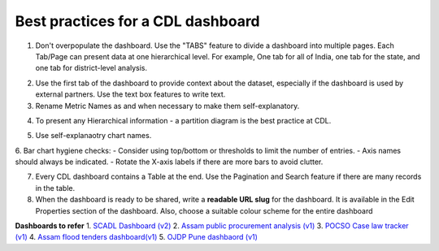 Best practices for a CDL dashboard
===================================

1. Don't overpopulate the dashboard. Use the "TABS" feature to divide a dashboard into multiple pages. Each Tab/Page can present data at one hierarchical level. For example, One tab for all of India, one tab for the state, and one tab for district-level analysis.

.. image:: tabs.png

2. Use the first tab of the dashboard to provide context about the dataset, especially if the dashboard is used by external partners. Use the text box features to write text.
3. Rename Metric Names as and when necessary to make them self-explanatory. 

.. image:: rename_metric.png

4. To present any Hierarchical information - a partition diagram is the best practice at CDL.

.. image:: partition.png

5. Use self-explanaotry chart names.
6. Bar chart hygiene checks:
- Consider using top/bottom or thresholds to limit the number of entries. 
- Axis names should always be indicated.
- Rotate the X-axis labels if there are more bars to avoid clutter.

7. Every CDL dashboard contains a Table at the end. Use the Pagination and Search feature if there are many records in the table.
8. When the dashboard is ready to be shared, write a **readable URL slug** for the dashboard. It is available in the Edit Properties section of the dashboard. Also, choose a suitable colour scheme for the entire dashboard

.. image:: urlslug.png


**Dashboards to refer**
1. `SCADL Dashboard (v2) <https://supersetv2.civicdatalab.in/superset/dashboard/p/Z7VEka2NRKQ/>`_
2. `Assam public procurement analysis (v1) <https://superset.civicdatalab.in/superset/dashboard/assam-procure-analysis/>`_ 
3. `POCSO Case law tracker (v1) <https://superset.civicdatalab.in/superset/dashboard/52/>`_ 
4. `Assam flood tenders dashboard(v1) <https://superset.civicdatalab.in/superset/dashboard/flood-tenders-assam/>`_ 
5. `OJDP Pune dashbaord (v1) <https://superset.civicdatalab.in/superset/dashboard/ojdp-pune/>`_ 
